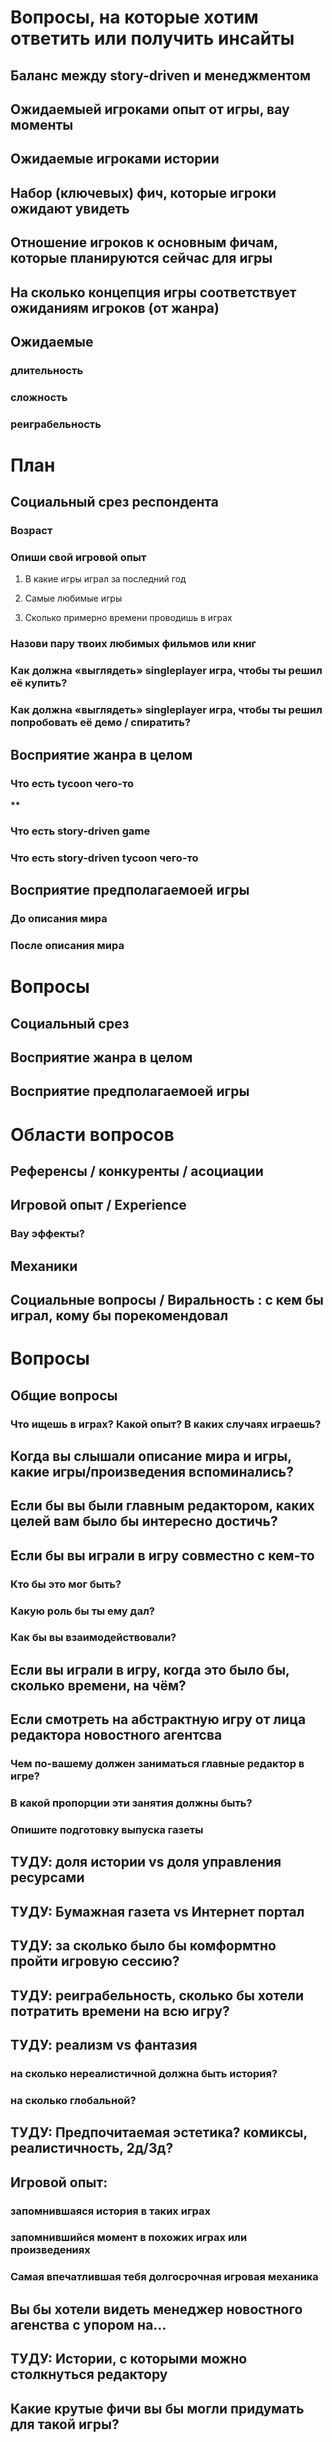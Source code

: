 
* Вопросы, на которые хотим ответить или получить инсайты

** Баланс между story-driven и менеджментом

** Ожидаемыей игроками опыт от игры, вау моменты

** Ожидаемые игроками истории

** Набор (ключевых) фич, которые игроки ожидают увидеть

** Отношение игроков к основным фичам, которые планируются сейчас для игры

** На сколько концепция игры соответствует ожиданиям игроков (от жанра)

** Ожидаемые

*** длительность

*** сложность

*** реиграбельность

* План

** Социальный срез респондента

*** Возраст

*** Опиши свой игровой опыт

**** В какие игры играл за последний год

**** Самые любимые игры

**** Сколько примерно времени проводишь в играх

*** Назови пару твоих любимых фильмов или книг

*** Как должна «выглядеть» singleplayer игра, чтобы ты решил её купить?

*** Как должна «выглядеть» singleplayer игра, чтобы ты решил попробовать её демо / спиратить?

** Восприятие жанра в целом

*** Что есть tycoon чего-то

****

*** Что есть story-driven game

*** Что есть story-driven tycoon чего-то

** Восприятие предполагаемоей игры

*** До описания мира

*** После описания мира

* Вопросы

** Социальный срез

** Восприятие жанра в целом

** Восприятие предполагаемоей игры

* Области вопросов

** Референсы / конкуренты / асоциации

** Игровой опыт / Experience

*** Вау эффекты?

** Механики

** Социальные вопросы / Виральность : с кем бы играл, кому бы порекомендовал

* Вопросы

** Общие вопросы

*** Что ищешь в играх? Какой опыт? В каких случаях играешь?

** Когда вы слышали описание мира и игры, какие игры/произведения вспоминались?

** Если бы вы были главным редактором, каких целей вам было бы интересно достичь?

** Если бы вы играли в игру совместно с кем-то

*** Кто бы это мог быть?

*** Какую роль бы ты ему дал?

*** Как бы вы взаимодействовали?

** Если вы играли в игру, когда это было бы, сколько времени, на чём?

** Если смотреть на абстрактную игру от лица редактора новостного агентсва

*** Чем по-вашему должен заниматься главные редактор в игре?

*** В какой пропорции эти занятия должны быть?

*** Опишите подготовку выпуска газеты

** ТУДУ: доля истории vs доля управления ресурсами

** ТУДУ: Бумажная газета vs Интернет портал

** ТУДУ: за сколько было бы комформтно пройти игровую сессию?

** ТУДУ: реиграбельность, сколько бы хотели потратить времени на всю игру?

** ТУДУ: реализм vs фантазия

*** на сколько нереалистичной должна быть история?

*** на сколько глобальной?

** ТУДУ: Предпочитаемая эстетика? комиксы, реалистичность, 2д/3д?

** Игровой опыт:

*** запомнившаяся история в таких играх

*** запомнившийся момент в похожих играх или произведениях

*** Самая впечатлившая тебя долгосрочная игровая механика

** Вы бы хотели видеть менеджер новостного агенства с упором на...

** ТУДУ: Истории, с которыми можно столкнуться редактору

** Какие крутые фичи вы бы могли придумать для такой игры?

** Инклюзивность?

* Notes

** В какие игры на PC играл за последний год?

** В какие менеджеры на PC играл за последний год?

** How much effort did you put into playing the game?

* ТУДУ

** Разбить опрос на части

*** До описания игры

*** После описания игры

** => Сделать мета-план опроса

** Вопросы по бартлу?

** Вопросы на упорядочивание (по приоритету, по интересности, etc).

** Woman vs Man

** English

** Вопросы по сюжетам/историям

*** Какую историю вам было бы интересно пережить

*** Какие сюжетные ходы считаете неинтересными? Интересными?

** Завершающие вопросы

*** Описанная игра выглядит релевантной для вас?

*** Описанная игра выглядит ценной для вас?

*** Что думаете об описанной игре?

*** Мне интересно посмотреть, во что превратится описанная игра

*** Мне было бы интересно узнать больше о мире игры

** Примеры вопросов

*** Как ты делаешь это или то

*** Что ты чувствуешь, когда это или то

*** Твоё любимое это или то

** Нужно сконцентрироваться на вопросах о главных фичах/аспектах игры

** Как часто играешь в игры?

** Как часто покупаешь игры?

** Сколько игр в год играешь?
* Интро
** О Мире
*** Паранормальность и наука меняет людей ментально и физически
*** Мир на грани хаоса из-за паранормальщины (ака 90-ые). Шатаеся всё: законы, люди, корпорации, сферы влияния
*** Каждое преимущество влечёт ещё большую плату
*** Референсы
- X-Files
- American Gods
- Marvel's Netflix television series
- Gotham TV series
- Happy!
** Об игре
*** Ориентация Single player

*** Вы — главный редактор газеты о реальных паранормальных явлениях

*** Отправляете журналистов на задания, выбираете что печатать и не печатать, как тратить ресурсы газеты.

*** Цикл: ->investigate->publish->adapt->
